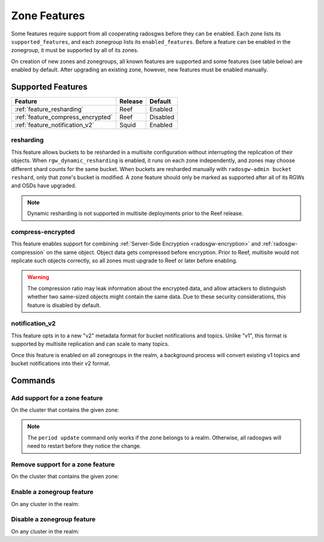 =============
Zone Features
=============

Some features require support from all cooperating radosgws before they can be enabled. Each zone lists its ``supported_features``, and each zonegroup lists its ``enabled_features``. Before a feature can be enabled in the zonegroup, it must be supported by all of its zones.

On creation of new zones and zonegroups, all known features are supported and some features (see table below) are enabled by default. After upgrading an existing zone, however, new features must be enabled manually.

Supported Features
------------------

+-----------------------------------+---------+----------+
| Feature                           | Release | Default  |
+===================================+=========+==========+
| :ref:`feature_resharding`         | Reef    | Enabled  |
+-----------------------------------+---------+----------+
| :ref:`feature_compress_encrypted` | Reef    | Disabled |
+-----------------------------------+---------+----------+
| :ref:`feature_notification_v2`    | Squid   | Enabled  |
+-----------------------------------+---------+----------+

.. _feature_resharding:

resharding
~~~~~~~~~~

This feature allows buckets to be resharded in a multisite configuration
without interrupting the replication of their objects. When
``rgw_dynamic_resharding`` is enabled, it runs on each zone independently, and
zones may choose different shard counts for the same bucket. When buckets are
resharded manually with ``radosgw-admin bucket reshard``, only that zone's
bucket is modified. A zone feature should only be marked as supported after all
of its RGWs and OSDs have upgraded.

.. note:: Dynamic resharding is not supported in multisite deployments prior to
   the Reef release.


.. _feature_compress_encrypted:

compress-encrypted
~~~~~~~~~~~~~~~~~~

This feature enables support for combining :ref:`Server-Side Encryption <radosgw-encryption>` and
:ref:`radosgw-compression` on the same object. Object data gets compressed before encryption.
Prior to Reef, multisite would not replicate such objects correctly, so all zones
must upgrade to Reef or later before enabling.

.. warning:: The compression ratio may leak information about the encrypted data,
   and allow attackers to distinguish whether two same-sized objects might contain
   the same data. Due to these security considerations, this feature is disabled
   by default.


.. _feature_notification_v2:

notification_v2
~~~~~~~~~~~~~~~

This feature opts in to a new "v2" metadata format for bucket notifications and
topics. Unlike "v1", this format is supported by multisite replication and can
scale to many topics.

Once this feature is enabled on all zonegroups in the realm, a background process
will convert existing v1 topics and bucket notifications into their v2 format.


Commands
--------

Add support for a zone feature
~~~~~~~~~~~~~~~~~~~~~~~~~~~~~~

On the cluster that contains the given zone:

.. prompt:: bash $

   radosgw-admin zone modify --rgw-zone={zone-name} --enable-feature={feature-name}
   radosgw-admin period update --commit

.. note:: The ``period update`` command only works if the zone belongs to a realm.
   Otherwise, all radosgws will need to restart before they notice the change.


Remove support for a zone feature
~~~~~~~~~~~~~~~~~~~~~~~~~~~~~~~~~

On the cluster that contains the given zone:

.. prompt:: bash $

   radosgw-admin zone modify --rgw-zone={zone-name} --disable-feature={feature-name}
   radosgw-admin period update --commit

Enable a zonegroup feature
~~~~~~~~~~~~~~~~~~~~~~~~~~

On any cluster in the realm:

.. prompt:: bash $

   radosgw-admin zonegroup modify --rgw-zonegroup={zonegroup-name} --enable-feature={feature-name}
   radosgw-admin period update --commit

Disable a zonegroup feature
~~~~~~~~~~~~~~~~~~~~~~~~~~~

On any cluster in the realm:

.. prompt:: bash $

   radosgw-admin zonegroup modify --rgw-zonegroup={zonegroup-name} --disable-feature={feature-name}
   radosgw-admin period update --commit


